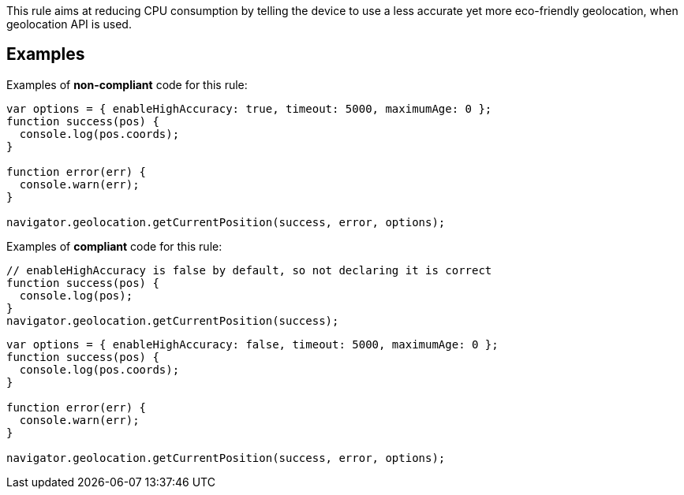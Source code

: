 This rule aims at reducing CPU consumption by telling the device to use a less accurate yet more eco-friendly geolocation, when geolocation API is used.

== Examples

Examples of **non-compliant** code for this rule:

[source,js]
----
var options = { enableHighAccuracy: true, timeout: 5000, maximumAge: 0 };
function success(pos) {
  console.log(pos.coords);
}

function error(err) {
  console.warn(err);
}

navigator.geolocation.getCurrentPosition(success, error, options);
----

Examples of **compliant** code for this rule:

[source,js]
----
// enableHighAccuracy is false by default, so not declaring it is correct
function success(pos) {
  console.log(pos);
}
navigator.geolocation.getCurrentPosition(success);
----

[source,js]
----
var options = { enableHighAccuracy: false, timeout: 5000, maximumAge: 0 };
function success(pos) {
  console.log(pos.coords);
}

function error(err) {
  console.warn(err);
}

navigator.geolocation.getCurrentPosition(success, error, options);
----
